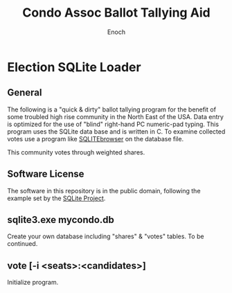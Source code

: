 # -*- mode: org; mode: auto-fill; fill-column: 75; -*- 
#+TITLE: Condo Assoc Ballot Tallying Aid
#+AUTHOR: Enoch
#+EMAIL: ixew@hotmail.com
#+OPTIONS: email:t
#+STARTUP: indent

* Election SQLite Loader
** General

The following is a "quick & dirty" ballot tallying program for the benefit
of some troubled high rise community in the North East of the USA. Data
entry is optimized for the use of "blind" right-hand PC numeric-pad typing.
This program uses the SQLite data base and is written in C. To examine
collected votes use a program like [[http://sqlitebrowser.org/][SQLITEbrowser]] on the database file.

This community votes through weighted shares.

** Software License

The software in this repository is in the public domain, following the
example set by the [[http://www.sqlite.org/copyright.html][SQLite Project]].

** sqlite3.exe mycondo.db

Create your own database including "shares" & "votes" tables. To be
continued.

** vote [-i <seats>:<candidates>]

Initialize program.
